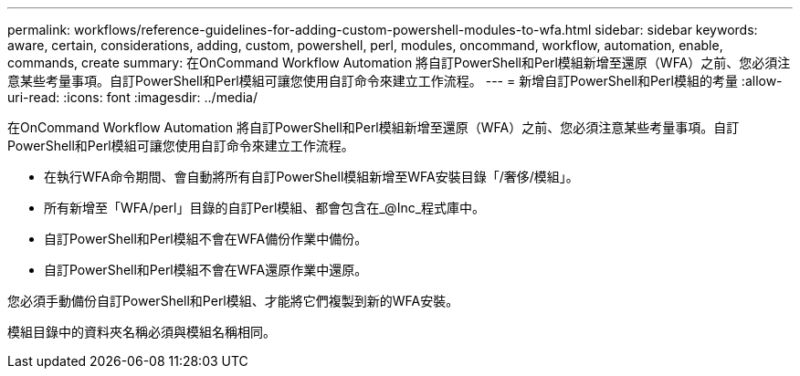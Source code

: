---
permalink: workflows/reference-guidelines-for-adding-custom-powershell-modules-to-wfa.html 
sidebar: sidebar 
keywords: aware, certain, considerations, adding, custom, powershell, perl, modules, oncommand, workflow, automation, enable, commands, create 
summary: 在OnCommand Workflow Automation 將自訂PowerShell和Perl模組新增至還原（WFA）之前、您必須注意某些考量事項。自訂PowerShell和Perl模組可讓您使用自訂命令來建立工作流程。 
---
= 新增自訂PowerShell和Perl模組的考量
:allow-uri-read: 
:icons: font
:imagesdir: ../media/


[role="lead"]
在OnCommand Workflow Automation 將自訂PowerShell和Perl模組新增至還原（WFA）之前、您必須注意某些考量事項。自訂PowerShell和Perl模組可讓您使用自訂命令來建立工作流程。

* 在執行WFA命令期間、會自動將所有自訂PowerShell模組新增至WFA安裝目錄「/奢侈/模組」。
* 所有新增至「WFA/perl」目錄的自訂Perl模組、都會包含在_@Inc_程式庫中。
* 自訂PowerShell和Perl模組不會在WFA備份作業中備份。
* 自訂PowerShell和Perl模組不會在WFA還原作業中還原。


您必須手動備份自訂PowerShell和Perl模組、才能將它們複製到新的WFA安裝。

模組目錄中的資料夾名稱必須與模組名稱相同。
